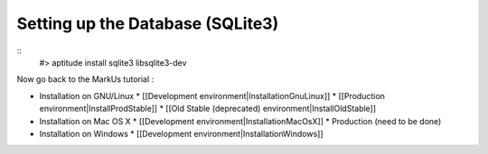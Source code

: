 ================================================================================
Setting up the Database (SQLite3)
================================================================================

.. contents::

::
    #> aptitude install sqlite3 libsqlite3-dev

Now go back to the MarkUs tutorial :

* Installation on GNU/Linux
  * [[Development environment|InstallationGnuLinux]]
  * [[Production environment|InstallProdStable]]
  * [[Old Stable (deprecated) environment|InstallOldStable]]
* Installation on Mac OS X
  * [[Development environment|InstallationMacOsX]]
  * Production (need to be done)
* Installation on Windows
  * [[Development environment|InstallationWindows]]
